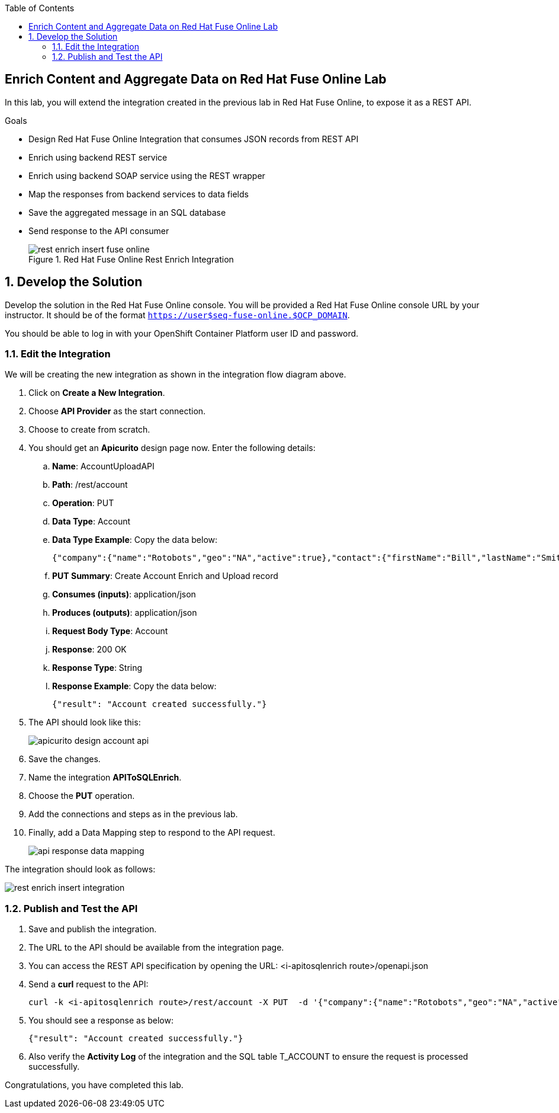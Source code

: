 :scrollbar:
:data-uri:
:toc2:


== Enrich Content and Aggregate Data on Red Hat Fuse Online Lab

In this lab, you will extend the integration created in the previous lab in Red Hat Fuse Online, to expose it as a REST API.

.Goals
* Design Red Hat Fuse Online Integration that consumes JSON records from REST API
* Enrich using backend REST service
* Enrich using backend SOAP service using the REST wrapper
* Map the responses from backend services to data fields
* Save the aggregated message in an SQL database
* Send response to the API consumer
+
.Red Hat Fuse Online Rest Enrich Integration
image::images/rest_enrich_insert_fuse_online.png[]


:numbered:

== Develop the Solution

Develop the solution in the Red Hat Fuse Online console. You will be provided a Red Hat Fuse Online console URL by your instructor. It should be of the format `https://user$seq-fuse-online.$OCP_DOMAIN`.

You should be able to log in with your OpenShift Container Platform user ID and password.

=== Edit the Integration

We will be creating the new integration as shown in the integration flow diagram above.

. Click on *Create a New Integration*.
. Choose *API Provider* as the start connection.
. Choose to create from scratch.
. You should get an *Apicurito* design page now. Enter the following details:
.. *Name*: AccountUploadAPI
.. *Path*: /rest/account
.. *Operation*: PUT
.. *Data Type*: Account
.. *Data Type Example*: Copy the data below:
+
----
{"company":{"name":"Rotobots","geo":"NA","active":true},"contact":{"firstName":"Bill","lastName":"Smith","streetAddr":"100 N Park Ave.","city":"Phoenix","state":"AZ","zip":"85017","phone":"602-555-1100"}}
----

.. *PUT Summary*: Create Account Enrich and Upload record
.. *Consumes (inputs)*: application/json
.. *Produces (outputs)*: application/json
.. *Request Body Type*: Account
.. *Response*: 200 OK
.. *Response Type*: String
.. *Response Example*: Copy the data below:
+
----
{"result": "Account created successfully."}

----

. The API should look like this:
+
image::images/apicurito-design-account-api.png[]

. Save the changes.
. Name the integration *APIToSQLEnrich*.
. Choose the *PUT* operation.
. Add the connections and steps as in the previous lab.
. Finally, add a Data Mapping step to respond to the API request.
+
image::images/api-response-data-mapping.png[]

The integration should look as follows:

image::images/rest_enrich_insert_integration.png[]

=== Publish and Test the API

. Save and publish the integration.
. The URL to the API should be available from the integration page.
. You can access the REST API specification by opening the URL: <i-apitosqlenrich route>/openapi.json
. Send a *curl* request to the API:
+
----
curl -k <i-apitosqlenrich route>/rest/account -X PUT  -d '{"company":{"name":"Rotobots","geo":"NA","active":true},"contact":{"firstName":"Bill","lastName":"Smith","streetAddr":"100 N Park Ave.","city":"Phoenix","state":"AZ","zip":"85017","phone":"602-555-1100"}}' -H 'content-type: application/json'

----

. You should see a response as below:
+
----
{"result": "Account created successfully."}
----

. Also verify the *Activity Log* of the integration and the SQL table T_ACCOUNT to ensure the request is processed successfully.

Congratulations, you have completed this lab.
